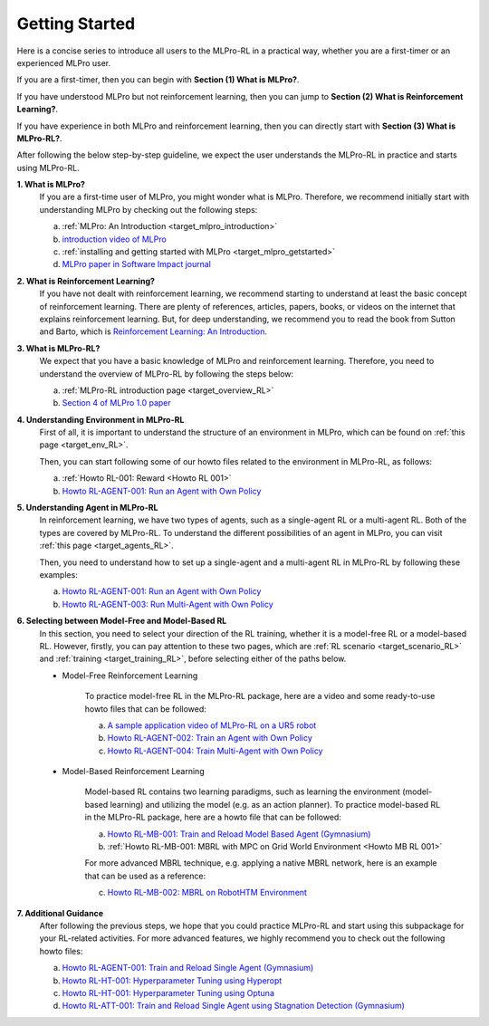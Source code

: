 .. _target_getstarted_RL:
Getting Started
---------------

Here is a concise series to introduce all users to the MLPro-RL in a practical way, whether you are a first-timer or an experienced MLPro user.

If you are a first-timer, then you can begin with **Section (1) What is MLPro?**.

If you have understood MLPro but not reinforcement learning, then you can jump to **Section (2) What is Reinforcement Learning?**.

If you have experience in both MLPro and reinforcement learning, then you can directly start with **Section (3) What is MLPro-RL?**.

After following the below step-by-step guideline, we expect the user understands the MLPro-RL in practice and starts using MLPro-RL.

**1. What is MLPro?**
   If you are a first-time user of MLPro, you might wonder what is MLPro.
   Therefore, we recommend initially start with understanding MLPro by checking out the following steps:

   (a) :ref:`MLPro: An Introduction <target_mlpro_introduction>`

   (b) `introduction video of MLPro <https://ars.els-cdn.com/content/image/1-s2.0-S2665963822001051-mmc1.mp4>`_

   (c) :ref:`installing and getting started with MLPro <target_mlpro_getstarted>`

   (d) `MLPro paper in Software Impact journal <https://doi.org/10.1016/j.simpa.2022.100421>`_

**2. What is Reinforcement Learning?**
   If you have not dealt with reinforcement learning, we recommend starting to understand at least the basic concept of reinforcement learning.
   There are plenty of references, articles, papers, books, or videos on the internet that explains reinforcement learning.
   But, for deep understanding, we recommend you to read the book from Sutton and Barto, which is `Reinforcement Learning: An Introduction <https://dl.acm.org/doi/10.5555/3312046>`_.

**3. What is MLPro-RL?**
   We expect that you have a basic knowledge of MLPro and reinforcement learning.
   Therefore, you need to understand the overview of MLPro-RL by following the steps below:

   (a) :ref:`MLPro-RL introduction page <target_overview_RL>`

   (b) `Section 4 of MLPro 1.0 paper <https://doi.org/10.1016/j.mlwa.2022.100341>`_

**4. Understanding Environment in MLPro-RL**
   First of all, it is important to understand the structure of an environment in MLPro, which can be found on :ref:`this page <target_env_RL>`.

   Then, you can start following some of our howto files related to the environment in MLPro-RL, as follows:

   (a) :ref:`Howto RL-001: Reward <Howto RL 001>`

   (b) `Howto RL-AGENT-001: Run an Agent with Own Policy <https://mlpro-int-gymnasium.readthedocs.io/en/latest/content/01_example_pool/01_howtos_rl/howto_rl_agent_001_run_agent_with_own_policy_on_gym_environment.html>`_

**5. Understanding Agent in MLPro-RL**
   In reinforcement learning, we have two types of agents, such as a single-agent RL or a multi-agent RL. Both of the types are covered by MLPro-RL.
   To understand the different possibilities of an agent in MLPro, you can visit :ref:`this page <target_agents_RL>`.

   Then, you need to understand how to set up a single-agent and a multi-agent RL in MLPro-RL by following these examples:

   (a) `Howto RL-AGENT-001: Run an Agent with Own Policy <https://mlpro-int-gymnasium.readthedocs.io/en/latest/content/01_example_pool/01_howtos_rl/howto_rl_agent_001_run_agent_with_own_policy_on_gym_environment.html>`_

   (b) `Howto RL-AGENT-003: Run Multi-Agent with Own Policy <https://mlpro-int-gymnasium.readthedocs.io/en/latest/content/01_example_pool/01_howtos_rl/howto_rl_agent_003_run_multiagent_with_own_policy_on_multicartpole_environment.html>`_

**6. Selecting between Model-Free and Model-Based RL**
   In this section, you need to select your direction of the RL training, whether it is a model-free RL or a model-based RL.
   However, firstly, you can pay attention to these two pages, which are :ref:`RL scenario <target_scenario_RL>` and :ref:`training <target_training_RL>`, before selecting either of the paths below.

   * Model-Free Reinforcement Learning

      To practice model-free RL in the MLPro-RL package, here are a video and some ready-to-use howto files that can be followed:

      (a) `A sample application video of MLPro-RL on a UR5 robot <https://ars.els-cdn.com/content/image/1-s2.0-S2665963822001051-mmc2.mp4>`_

      (b) `Howto RL-AGENT-002: Train an Agent with Own Policy <https://mlpro-int-gymnasium.readthedocs.io/en/latest/content/01_example_pool/01_howtos_rl/howto_rl_agent_002_train_agent_with_own_policy_on_gym_environment.html>`_

      (c) `Howto RL-AGENT-004: Train Multi-Agent with Own Policy <https://mlpro-int-gymnasium.readthedocs.io/en/latest/content/01_example_pool/01_howtos_rl/howto_rl_agent_004_train_multiagent_with_own_policy_on_multicartpole_environment.html>`_
   
   * Model-Based Reinforcement Learning

      Model-based RL contains two learning paradigms, such as learning the environment (model-based learning) and utilizing the model (e.g. as an action planner).
      To practice model-based RL in the MLPro-RL package, here are a howto file that can be followed:

      (a) `Howto RL-MB-001: Train and Reload Model Based Agent (Gymnasium) <https://mlpro-int-sb3.readthedocs.io/en/latest/content/01_example_pool/04_howtos_mb/howto_rl_mb_001_train_and_reload_model_based_agent_gym%20copy.html>`_

      (b) :ref:`Howto RL-MB-001: MBRL with MPC on Grid World Environment <Howto MB RL 001>`

      For more advanced MBRL technique, e.g. applying a native MBRL network, here is an example that can be used as a reference:
      
      (c) `Howto RL-MB-002: MBRL on RobotHTM Environment <https://mlpro-int-sb3.readthedocs.io/en/latest/content/01_example_pool/04_howtos_mb/howto_rl_mb_002_robothtm_environment.html>`_


**7. Additional Guidance**
   After following the previous steps, we hope that you could practice MLPro-RL and start using this subpackage for your RL-related activities.
   For more advanced features, we highly recommend you to check out the following howto files:

   (a) `Howto RL-AGENT-001: Train and Reload Single Agent (Gymnasium) <https://mlpro-int-sb3.readthedocs.io/en/latest/content/01_example_pool/01_howtos_agent/howto_rl_agent_001_train_and_reload_single_agent_gym.html>`_

   (b) `Howto RL-HT-001: Hyperparameter Tuning using Hyperopt <https://mlpro-int-hyperopt.readthedocs.io/en/latest/content/01_examples_pool/howto.rl.ht.001.html>`_

   (c) `Howto RL-HT-001: Hyperparameter Tuning using Optuna <https://mlpro-int-optuna.readthedocs.io/en/latest/content/01_examples_pool/howto.rl.ht.002.html>`_

   (d) `Howto RL-ATT-001: Train and Reload Single Agent using Stagnation Detection (Gymnasium) <https://mlpro-int-sb3.readthedocs.io/en/latest/content/01_example_pool/03_howtos_att/howto_rl_att_001_train_and_reload_single_agent_gym_sd.html>`_
